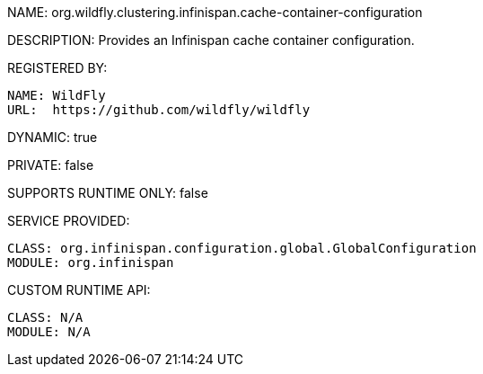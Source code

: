 NAME: org.wildfly.clustering.infinispan.cache-container-configuration

DESCRIPTION: Provides an Infinispan cache container configuration.

REGISTERED BY:
  
  NAME: WildFly
  URL:  https://github.com/wildfly/wildfly

DYNAMIC: true

PRIVATE: false

SUPPORTS RUNTIME ONLY: false

SERVICE PROVIDED:

  CLASS: org.infinispan.configuration.global.GlobalConfiguration
  MODULE: org.infinispan

CUSTOM RUNTIME API:

  CLASS: N/A
  MODULE: N/A
